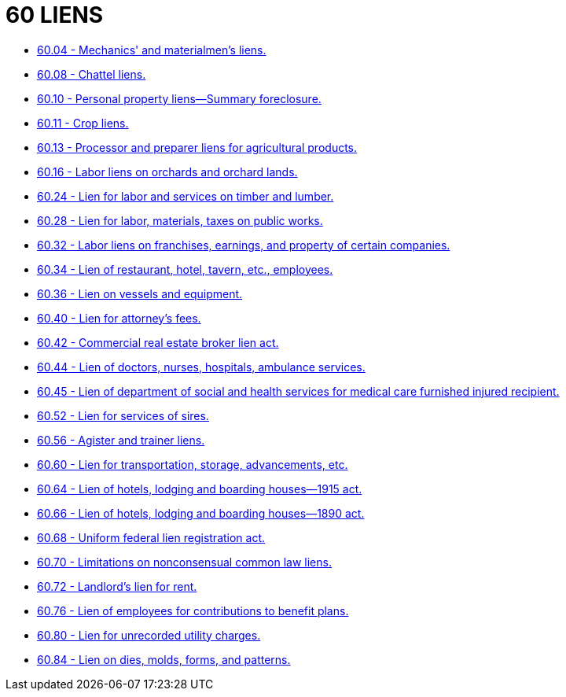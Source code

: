 = 60 LIENS

* link:60.04_mechanics_and_materialmens_liens.adoc[60.04 - Mechanics' and materialmen's liens.]
* link:60.08_chattel_liens.adoc[60.08 - Chattel liens.]
* link:60.10_personal_property_liens—summary_foreclosure.adoc[60.10 - Personal property liens—Summary foreclosure.]
* link:60.11_crop_liens.adoc[60.11 - Crop liens.]
* link:60.13_processor_and_preparer_liens_for_agricultural_products.adoc[60.13 - Processor and preparer liens for agricultural products.]
* link:60.16_labor_liens_on_orchards_and_orchard_lands.adoc[60.16 - Labor liens on orchards and orchard lands.]
* link:60.24_lien_for_labor_and_services_on_timber_and_lumber.adoc[60.24 - Lien for labor and services on timber and lumber.]
* link:60.28_lien_for_labor_materials_taxes_on_public_works.adoc[60.28 - Lien for labor, materials, taxes on public works.]
* link:60.32_labor_liens_on_franchises_earnings_and_property_of_certain_companies.adoc[60.32 - Labor liens on franchises, earnings, and property of certain companies.]
* link:60.34_lien_of_restaurant_hotel_tavern_etc_employees.adoc[60.34 - Lien of restaurant, hotel, tavern, etc., employees.]
* link:60.36_lien_on_vessels_and_equipment.adoc[60.36 - Lien on vessels and equipment.]
* link:60.40_lien_for_attorneys_fees.adoc[60.40 - Lien for attorney's fees.]
* link:60.42_commercial_real_estate_broker_lien_act.adoc[60.42 - Commercial real estate broker lien act.]
* link:60.44_lien_of_doctors_nurses_hospitals_ambulance_services.adoc[60.44 - Lien of doctors, nurses, hospitals, ambulance services.]
* link:60.45_lien_of_department_of_social_and_health_services_for_medical_care_furnished_injured_recipient.adoc[60.45 - Lien of department of social and health services for medical care furnished injured recipient.]
* link:60.52_lien_for_services_of_sires.adoc[60.52 - Lien for services of sires.]
* link:60.56_agister_and_trainer_liens.adoc[60.56 - Agister and trainer liens.]
* link:60.60_lien_for_transportation_storage_advancements_etc.adoc[60.60 - Lien for transportation, storage, advancements, etc.]
* link:60.64_lien_of_hotels_lodging_and_boarding_houses—1915_act.adoc[60.64 - Lien of hotels, lodging and boarding houses—1915 act.]
* link:60.66_lien_of_hotels_lodging_and_boarding_houses—1890_act.adoc[60.66 - Lien of hotels, lodging and boarding houses—1890 act.]
* link:60.68_uniform_federal_lien_registration_act.adoc[60.68 - Uniform federal lien registration act.]
* link:60.70_limitations_on_nonconsensual_common_law_liens.adoc[60.70 - Limitations on nonconsensual common law liens.]
* link:60.72_landlords_lien_for_rent.adoc[60.72 - Landlord's lien for rent.]
* link:60.76_lien_of_employees_for_contributions_to_benefit_plans.adoc[60.76 - Lien of employees for contributions to benefit plans.]
* link:60.80_lien_for_unrecorded_utility_charges.adoc[60.80 - Lien for unrecorded utility charges.]
* link:60.84_lien_on_dies_molds_forms_and_patterns.adoc[60.84 - Lien on dies, molds, forms, and patterns.]
